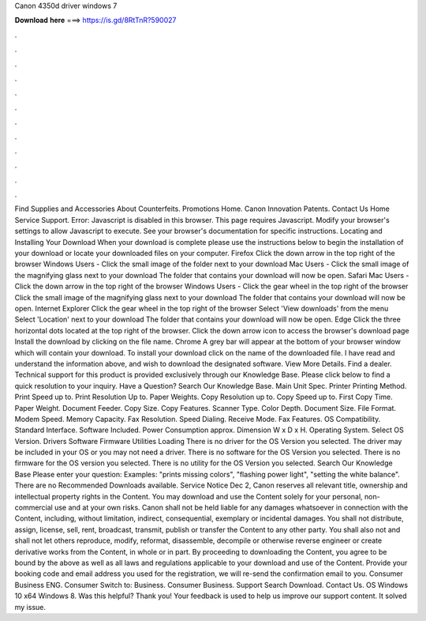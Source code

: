 Canon 4350d driver windows 7

𝐃𝐨𝐰𝐧𝐥𝐨𝐚𝐝 𝐡𝐞𝐫𝐞 ===> https://is.gd/8RtTnR?590027

.

.

.

.

.

.

.

.

.

.

.

.

Find Supplies and Accessories About Counterfeits. Promotions Home. Canon Innovation Patents. Contact Us Home Service Support. Error: Javascript is disabled in this browser. This page requires Javascript. Modify your browser's settings to allow Javascript to execute. See your browser's documentation for specific instructions. Locating and Installing Your Download When your download is complete please use the instructions below to begin the installation of your download or locate your downloaded files on your computer.
Firefox Click the down arrow in the top right of the browser Windows Users - Click the small image of the folder next to your download Mac Users - Click the small image of the magnifying glass next to your download The folder that contains your download will now be open.
Safari Mac Users - Click the down arrow in the top right of the browser Windows Users - Click the gear wheel in the top right of the browser Click the small image of the magnifying glass next to your download The folder that contains your download will now be open. Internet Explorer Click the gear wheel in the top right of the browser Select 'View downloads' from the menu Select 'Location' next to your download The folder that contains your download will now be open.
Edge Click the three horizontal dots located at the top right of the browser. Click the down arrow icon to access the browser's download page Install the download by clicking on the file name.
Chrome A grey bar will appear at the bottom of your browser window which will contain your download. To install your download click on the name of the downloaded file. I have read and understand the information above, and wish to download the designated software. View More Details. Find a dealer. Technical support for this product is provided exclusively through our Knowledge Base. Please click below to find a quick resolution to your inquiry. Have a Question? Search Our Knowledge Base. Main Unit Spec.
Printer Printing Method. Print Speed up to. Print Resolution Up to. Paper Weights. Copy Resolution up to. Copy Speed up to. First Copy Time. Paper Weight. Document Feeder. Copy Size. Copy Features. Scanner Type. Color Depth. Document Size. File Format. Modem Speed. Memory Capacity. Fax Resolution. Speed Dialing. Receive Mode. Fax Features. OS Compatibility. Standard Interface. Software Included. Power Consumption approx. Dimension W x D x H.
Operating System. Select OS Version. Drivers Software Firmware Utilities Loading There is no driver for the OS Version you selected. The driver may be included in your OS or you may not need a driver. There is no software for the OS Version you selected. There is no firmware for the OS version you selected. There is no utility for the OS Version you selected. Search Our Knowledge Base Please enter your question: Examples: "prints missing colors", "flashing power light", "setting the white balance".
There are no Recommended Downloads available. Service Notice Dec 2,  Canon reserves all relevant title, ownership and intellectual property rights in the Content.
You may download and use the Content solely for your personal, non-commercial use and at your own risks. Canon shall not be held liable for any damages whatsoever in connection with the Content, including, without limitation, indirect, consequential, exemplary or incidental damages. You shall not distribute, assign, license, sell, rent, broadcast, transmit, publish or transfer the Content to any other party.
You shall also not and shall not let others reproduce, modify, reformat, disassemble, decompile or otherwise reverse engineer or create derivative works from the Content, in whole or in part. By proceeding to downloading the Content, you agree to be bound by the above as well as all laws and regulations applicable to your download and use of the Content.
Provide your booking code and email address you used for the registration, we will re-send the confirmation email to you. Consumer Business ENG. Consumer Switch to: Business.
Consumer Business. Support Search Download. Contact Us. OS Windows 10 x64 Windows 8. Was this helpful? Thank you! Your feedback is used to help us improve our support content. It solved my issue.